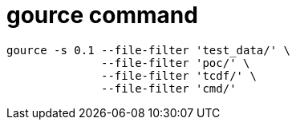 = gource command

----
gource -s 0.1 --file-filter 'test_data/' \
	      --file-filter 'poc/' \
	      --file-filter 'tcdf/' \
	      --file-filter 'cmd/'
----